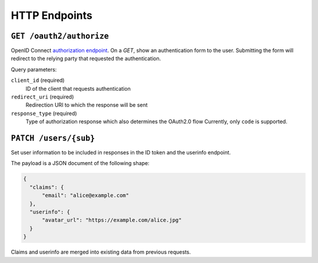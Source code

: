 HTTP Endpoints
==============

``GET /oauth2/authorize``
-------------------------


OpenID Connect `authorization endpoint`_. On a `GET`, show an authentication
form to the user. Submitting the form will redirect to the relying party that
requested the authentication.

Query parameters:

``client_id`` (required)
  ID of the client that requests authentication

``redirect_uri`` (required)
  Redirection URI to which the response will be sent

``response_type`` (required)
  Type of authorization response which also determines the OAuth2.0 flow
  Currently, only ``code`` is supported.

.. _authorization endpoint: https://openid.net/specs/openid-connect-core-1_0.html#AuthorizationEndpoint



``PATCH /users/{sub}``
----------------------

Set user information to be included in responses in the ID token and the
userinfo endpoint.

The payload is a JSON document of the following shape:

.. code:: json

    {
      "claims": {
          "email": "alice@example.com"
      },
      "userinfo": {
          "avatar_url": "https://example.com/alice.jpg"
      }
    }

Claims and userinfo are merged into existing data from previous requests.
